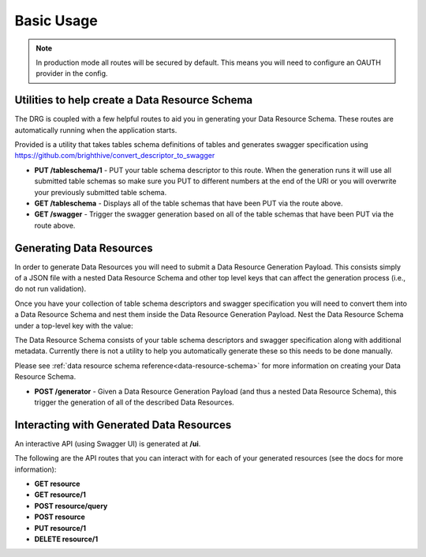 .. _basic-usage:

Basic Usage
===========

.. note::
    In production mode all routes will be secured by default. This means you will need to configure an OAUTH provider in the config.

Utilities to help create a Data Resource Schema
-----------------------------------------------

The DRG is coupled with a few helpful routes to aid you in generating your Data Resource Schema. These routes are automatically running when the application starts.

Provided is a utility that takes tables schema definitions of tables and generates swagger specification using https://github.com/brighthive/convert_descriptor_to_swagger

* **PUT /tableschema/1** - PUT your table schema descriptor to this route. When the generation runs it will use all submitted table schemas so make sure you PUT to different numbers at the end of the URI or you will overwrite your previously submitted table schema.
* **GET /tableschema** - Displays all of the table schemas that have been PUT via the route above.
* **GET /swagger** - Trigger the swagger generation based on all of the table schemas that have been PUT via the route above.

Generating Data Resources
-------------------------

In order to generate Data Resources you will need to submit a Data Resource Generation Payload. This consists simply of a JSON file with a nested Data Resource Schema and other top level keys that can affect the generation process (i.e., do not run validation).

Once you have your collection of table schema descriptors and swagger specification you will need to convert them into a Data Resource Schema and nest them inside the Data Resource Generation Payload. Nest the Data Resource Schema under a top-level key with the value:

.. code-block:: JSON
    :caption: Data Resource Generation Payload
    :emphasize-lines: 2

    {
        "data_resource_schema": {}
    }

The Data Resource Schema consists of your table schema descriptors and swagger specification along with additional metadata. Currently there is not a utility to help you automatically generate these so this needs to be done manually.

Please see :ref:`data resource schema reference<data-resource-schema>` for more information on creating your Data Resource Schema.

* **POST /generator** - Given a Data Resource Generation Payload (and thus a nested Data Resource Schema), this trigger the generation of all of the described Data Resources.

Interacting with Generated Data Resources
-----------------------------------------

An interactive API (using Swagger UI) is generated at **/ui**.

The following are the API routes that you can interact with for each of your generated resources (see the docs for more information):

* **GET resource**
* **GET resource/1**
* **POST resource/query**
* **POST resource**
* **PUT resource/1**
* **DELETE resource/1**
